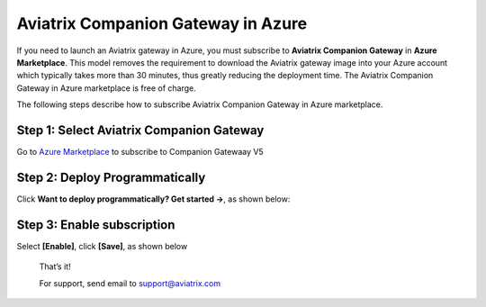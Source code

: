 ﻿.. meta::
  :description: Aviatrix Companion Gateway
  :keywords: aviatrix, companion, gateway, v2, version 2

======================================
Aviatrix Companion Gateway in Azure
======================================


If you need to launch an Aviatrix  gateway in Azure, you must subscribe to
**Aviatrix Companion Gateway** in **Azure Marketplace**. This model removes
the requirement to download the Aviatrix gateway image into your
Azure account which typically takes more than 30 minutes, thus
greatly reducing the deployment time. The Aviatrix Companion Gateway
in Azure marketplace is free of charge.

The following steps describe how to subscribe Aviatrix Companion
Gateway in Azure marketplace.



Step 1: Select Aviatrix Companion Gateway
------------------------------------------

Go to `Azure Marketplace <https://azuremarketplace.microsoft.com/en-us/marketplace/apps/aviatrix-systems.aviatrix-companion-gateway-v5?tab=Overview>`_ to subscribe to Companion Gatewaay V5


 |companion_gw|


Step 2: Deploy Programmatically
-----------------------------------

Click **Want to deploy programmatically? Get started ->**, as shown below:

|get_started|


Step 3: Enable subscription
----------------------------

Select **[Enable]**, click **[Save]**, as shown below

|enable_program|


    That’s it!

    For support, send email to support@aviatrix.com

.. |image0| image:: CompanionGateway_media/img_01.PNG
.. |image1| image:: CompanionGateway_media/img_02.PNG
.. |image2| image:: CompanionGateway_media/img_03_enable_and_save.PNG

.. |companion_gw| image:: CompanionGateway_media/companion_gw.png
   :scale: 30%

.. |get_started| image:: CompanionGateway_media/get_started.png
   :scale: 30%

.. |enable_program| image:: CompanionGateway_media/enable_program.png
   :scale: 30%

.. disqus::
